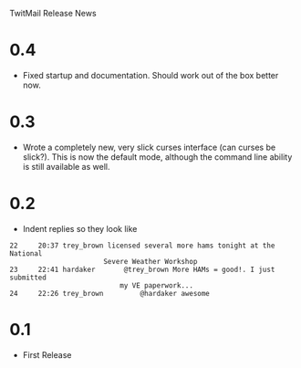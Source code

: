 TwitMail Release News

* 0.4
  - Fixed startup and documentation.  Should work out of the box
    better now.

* 0.3
  - Wrote a completely new, very slick curses interface (can curses be
    slick?).  This is now the default mode, although the command line
    ability is still available as well.

* 0.2
  - Indent replies so they look like

: 22     20:37 trey_brown licensed several more hams tonight at the National 
:                        Severe Weather Workshop                            
: 23     22:41 hardaker       @trey_brown More HAMs = good!. I just submitted
:                            my VE paperwork...                             
: 24     22:26 trey_brown         @hardaker awesome                          

* 0.1
  - First Release

